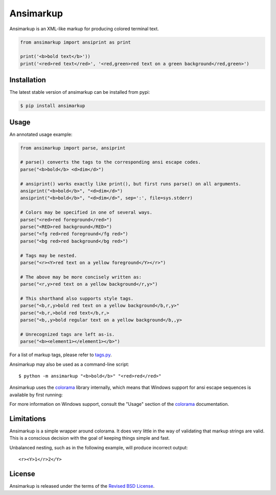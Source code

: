 Ansimarkup
==========

.. class:: no-web no-pdf

|pypi| |build|


Ansimarkup is an XML-like markup for producing colored terminal text.


.. code-block:: python

  from ansimarkup import ansiprint as print

  print('<b>bold text</b>'))
  print('<red>red text</red>', '<red,green>red text on a green background</red,green>')


Installation
------------

The latest stable version of ansimarkup can be installed from pypi:

.. code-block:: bash

  $ pip install ansimarkup


Usage
-----

An annotated usage example:

.. code-block:: python

  from ansimarkup import parse, ansiprint

  # parse() converts the tags to the corresponding ansi escape codes.
  parse("<b>bold</b> <d>dim</d>")

  # ansiprint() works exactly like print(), but first runs parse() on all arguments.
  ansiprint("<b>bold</b>", "<d>dim</d>")
  ansiprint("<b>bold</b>", "<d>dim</d>", sep=':', file=sys.stderr)

  # Colors may be specified in one of several ways.
  parse("<red>red foreground</red>")
  parse("<RED>red background</RED>")
  parse("<fg red>red foreground</fg red>")
  parse("<bg red>red background</bg red>")

  # Tags may be nested.
  parse("<r><Y>red text on a yellow foreground</Y></r>")

  # The above may be more concisely written as:
  parse("<r,y>red text on a yellow background</r,y>")

  # This shorthand also supports style tags.
  parse("<b,r,y>bold red text on a yellow background</b,r,y>"
  parse("<b,r,>bold red text</b,r,>
  parse("<b,,y>bold regular text on a yellow background</b,,y>

  # Unrecognized tags are left as-is.
  parse("<b><element1></element1></b>")

For a list of markup tags, please refer to `tags.py`_.

Ansimarkup may also be used as a command-line script::

  $ python -m ansimarkup "<b>bold</b>" "<red>red</red>"


Ansimarkup uses the colorama_ library internally, which means that Windows
support for ansi escape sequences is available by first running:

.. code_block:: python

  import colorama
  colorama.init()

For more information on Windows support, consult the "Usage" section of the
colorama_ documentation.

Limitations
-----------

Ansimarkup is a simple wrapper around colorama. It does very little in the way
of validating that markup strings are valid. This is a conscious decision with
the goal of keeping things simple and fast.

Unbalanced nesting, such as in the following example, will produce incorrect
output::

  <r><Y>1</r>2</Y>


License
-------

Ansimarkup is released under the terms of the `Revised BSD License`_.


.. |pypi| image:: https://img.shields.io/pypi/v/ansimarkup.svg?style=flat-square&label=latest%20stable%20version
    :target: https://pypi.python.org/pypi/ansimarkup
    :alt: Latest version released on PyPi

.. |build| image:: https://img.shields.io/travis/gvalkov/python-ansimarkup/master.svg?style=flat-square&label=build
    :target: http://travis-ci.org/gvalkov/python-ansimarkup
    :alt: Build status

.. _tags.py:   https://github.com/gvalkov/python-ansimarkup/blob/master/ansimarkup/tags.py
.. _colorama:  https://pypi.python.org/pypi/colorama
.. _`Revised BSD License`: https://raw.github.com/gvalkov/python-ansimarkup/master/LICENSE
